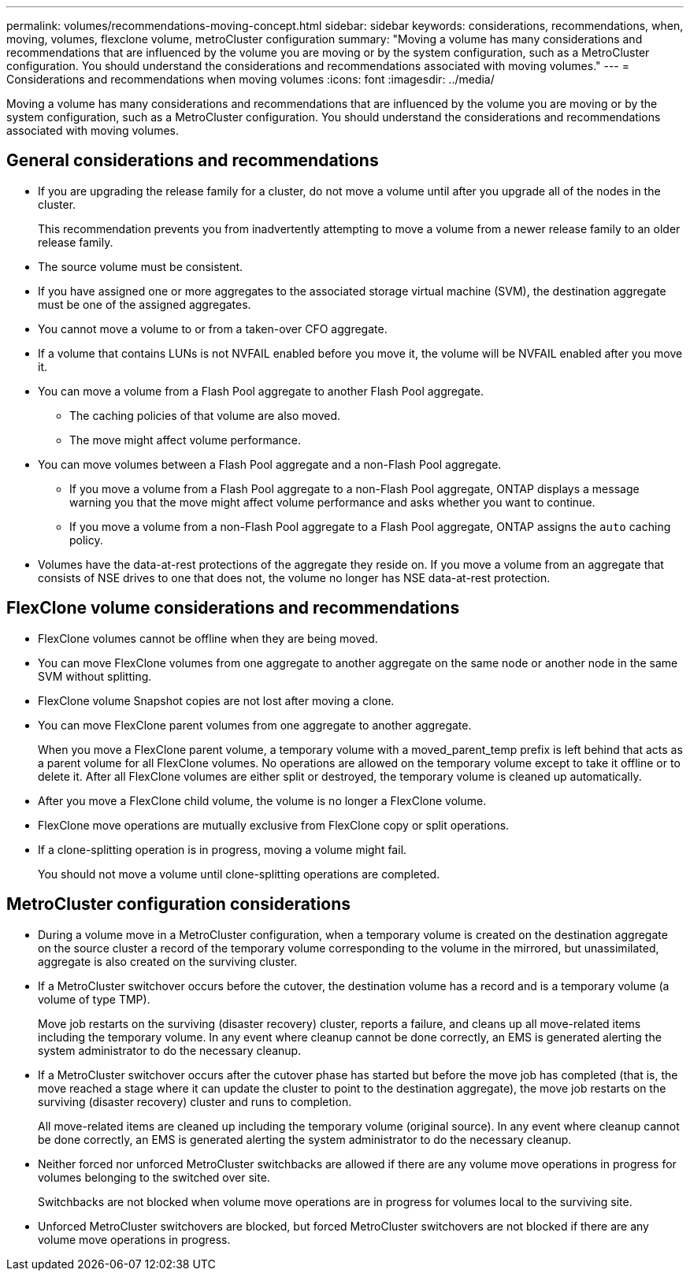 ---
permalink: volumes/recommendations-moving-concept.html
sidebar: sidebar
keywords: considerations, recommendations, when, moving, volumes, flexclone volume, metroCluster configuration
summary: "Moving a volume has many considerations and recommendations that are influenced by the volume you are moving or by the system configuration, such as a MetroCluster configuration. You should understand the considerations and recommendations associated with moving volumes."
---
= Considerations and recommendations when moving volumes
:icons: font
:imagesdir: ../media/

[.lead]
Moving a volume has many considerations and recommendations that are influenced by the volume you are moving or by the system configuration, such as a MetroCluster configuration. You should understand the considerations and recommendations associated with moving volumes.

== General considerations and recommendations

* If you are upgrading the release family for a cluster, do not move a volume until after you upgrade all of the nodes in the cluster.
+
This recommendation prevents you from inadvertently attempting to move a volume from a newer release family to an older release family.

* The source volume must be consistent.
* If you have assigned one or more aggregates to the associated storage virtual machine (SVM), the destination aggregate must be one of the assigned aggregates.
* You cannot move a volume to or from a taken-over CFO aggregate.
* If a volume that contains LUNs is not NVFAIL enabled before you move it, the volume will be NVFAIL enabled after you move it.
* You can move a volume from a Flash Pool aggregate to another Flash Pool aggregate.
 ** The caching policies of that volume are also moved.
 ** The move might affect volume performance.
* You can move volumes between a Flash Pool aggregate and a non-Flash Pool aggregate.
 ** If you move a volume from a Flash Pool aggregate to a non-Flash Pool aggregate, ONTAP displays a message warning you that the move might affect volume performance and asks whether you want to continue.
 ** If you move a volume from a non-Flash Pool aggregate to a Flash Pool aggregate, ONTAP assigns the `auto` caching policy.
* Volumes have the data-at-rest protections of the aggregate they reside on. If you move a volume from an aggregate that consists of NSE drives to one that does not, the volume no longer has NSE data-at-rest protection.

== FlexClone volume considerations and recommendations

* FlexClone volumes cannot be offline when they are being moved.
* You can move FlexClone volumes from one aggregate to another aggregate on the same node or another node in the same SVM without splitting.
* FlexClone volume Snapshot copies are not lost after moving a clone.
* You can move FlexClone parent volumes from one aggregate to another aggregate.
+
When you move a FlexClone parent volume, a temporary volume with a moved_parent_temp prefix is left behind that acts as a parent volume for all FlexClone volumes. No operations are allowed on the temporary volume except to take it offline or to delete it. After all FlexClone volumes are either split or destroyed, the temporary volume is cleaned up automatically.

* After you move a FlexClone child volume, the volume is no longer a FlexClone volume.
* FlexClone move operations are mutually exclusive from FlexClone copy or split operations.
* If a clone-splitting operation is in progress, moving a volume might fail.
+
You should not move a volume until clone-splitting operations are completed.

== MetroCluster configuration considerations

* During a volume move in a MetroCluster configuration, when a temporary volume is created on the destination aggregate on the source cluster a record of the temporary volume corresponding to the volume in the mirrored, but unassimilated, aggregate is also created on the surviving cluster.
* If a MetroCluster switchover occurs before the cutover, the destination volume has a record and is a temporary volume (a volume of type TMP).
+
Move job restarts on the surviving (disaster recovery) cluster, reports a failure, and cleans up all move-related items including the temporary volume. In any event where cleanup cannot be done correctly, an EMS is generated alerting the system administrator to do the necessary cleanup.

* If a MetroCluster switchover occurs after the cutover phase has started but before the move job has completed (that is, the move reached a stage where it can update the cluster to point to the destination aggregate), the move job restarts on the surviving (disaster recovery) cluster and runs to completion.
+
All move-related items are cleaned up including the temporary volume (original source). In any event where cleanup cannot be done correctly, an EMS is generated alerting the system administrator to do the necessary cleanup.

* Neither forced nor unforced MetroCluster switchbacks are allowed if there are any volume move operations in progress for volumes belonging to the switched over site.
+
Switchbacks are not blocked when volume move operations are in progress for volumes local to the surviving site.

* Unforced MetroCluster switchovers are blocked, but forced MetroCluster switchovers are not blocked if there are any volume move operations in progress.
